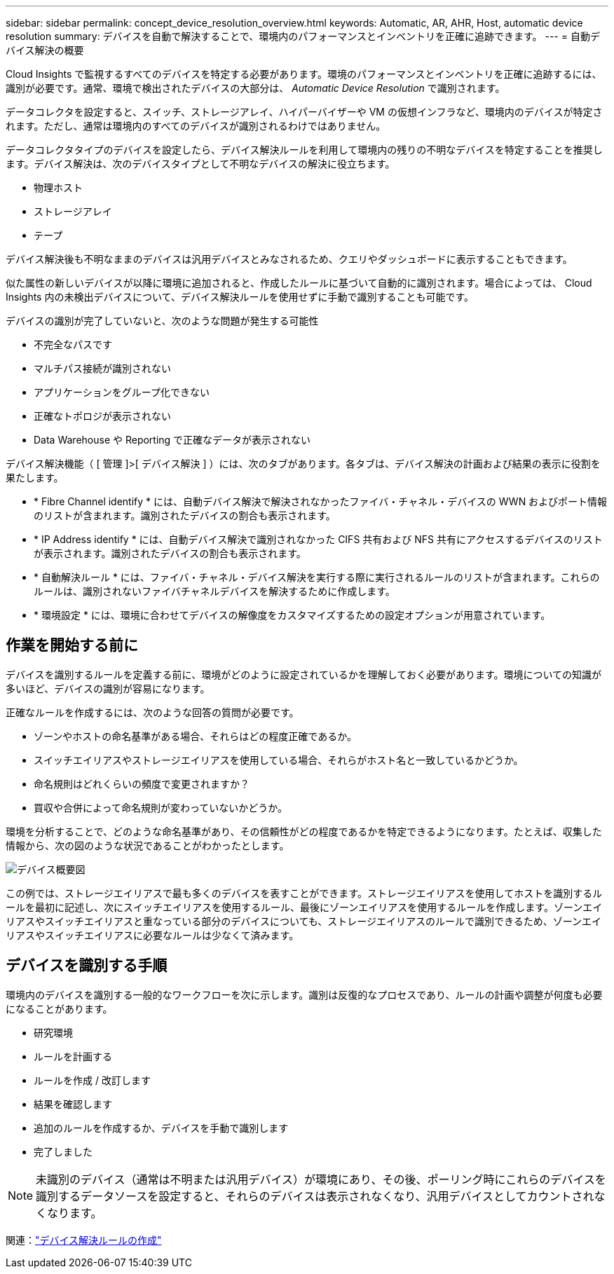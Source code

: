 ---
sidebar: sidebar 
permalink: concept_device_resolution_overview.html 
keywords: Automatic, AR, AHR, Host, automatic device resolution 
summary: デバイスを自動で解決することで、環境内のパフォーマンスとインベントリを正確に追跡できます。 
---
= 自動デバイス解決の概要


[role="lead"]
Cloud Insights で監視するすべてのデバイスを特定する必要があります。環境のパフォーマンスとインベントリを正確に追跡するには、識別が必要です。通常、環境で検出されたデバイスの大部分は、 _Automatic Device Resolution_ で識別されます。

データコレクタを設定すると、スイッチ、ストレージアレイ、ハイパーバイザーや VM の仮想インフラなど、環境内のデバイスが特定されます。ただし、通常は環境内のすべてのデバイスが識別されるわけではありません。

データコレクタタイプのデバイスを設定したら、デバイス解決ルールを利用して環境内の残りの不明なデバイスを特定することを推奨します。デバイス解決は、次のデバイスタイプとして不明なデバイスの解決に役立ちます。

* 物理ホスト
* ストレージアレイ
* テープ


デバイス解決後も不明なままのデバイスは汎用デバイスとみなされるため、クエリやダッシュボードに表示することもできます。

似た属性の新しいデバイスが以降に環境に追加されると、作成したルールに基づいて自動的に識別されます。場合によっては、 Cloud Insights 内の未検出デバイスについて、デバイス解決ルールを使用せずに手動で識別することも可能です。

デバイスの識別が完了していないと、次のような問題が発生する可能性

* 不完全なパスです
* マルチパス接続が識別されない
* アプリケーションをグループ化できない
* 正確なトポロジが表示されない
* Data Warehouse や Reporting で正確なデータが表示されない


デバイス解決機能（ [ 管理 ]>[ デバイス解決 ] ）には、次のタブがあります。各タブは、デバイス解決の計画および結果の表示に役割を果たします。

* * Fibre Channel identify * には、自動デバイス解決で解決されなかったファイバ・チャネル・デバイスの WWN およびポート情報のリストが含まれます。識別されたデバイスの割合も表示されます。
* * IP Address identify * には、自動デバイス解決で識別されなかった CIFS 共有および NFS 共有にアクセスするデバイスのリストが表示されます。識別されたデバイスの割合も表示されます。
* * 自動解決ルール * には、ファイバ・チャネル・デバイス解決を実行する際に実行されるルールのリストが含まれます。これらのルールは、識別されないファイバチャネルデバイスを解決するために作成します。
* * 環境設定 * には、環境に合わせてデバイスの解像度をカスタマイズするための設定オプションが用意されています。




== 作業を開始する前に

デバイスを識別するルールを定義する前に、環境がどのように設定されているかを理解しておく必要があります。環境についての知識が多いほど、デバイスの識別が容易になります。

正確なルールを作成するには、次のような回答の質問が必要です。

* ゾーンやホストの命名基準がある場合、それらはどの程度正確であるか。
* スイッチエイリアスやストレージエイリアスを使用している場合、それらがホスト名と一致しているかどうか。


* 命名規則はどれくらいの頻度で変更されますか？
* 買収や合併によって命名規則が変わっていないかどうか。


環境を分析することで、どのような命名基準があり、その信頼性がどの程度であるかを特定できるようになります。たとえば、収集した情報から、次の図のような状況であることがわかったとします。

image:Device_Resolution_Venn.png["デバイス概要図"]

この例では、ストレージエイリアスで最も多くのデバイスを表すことができます。ストレージエイリアスを使用してホストを識別するルールを最初に記述し、次にスイッチエイリアスを使用するルール、最後にゾーンエイリアスを使用するルールを作成します。ゾーンエイリアスやスイッチエイリアスと重なっている部分のデバイスについても、ストレージエイリアスのルールで識別できるため、ゾーンエイリアスやスイッチエイリアスに必要なルールは少なくて済みます。



== デバイスを識別する手順

環境内のデバイスを識別する一般的なワークフローを次に示します。識別は反復的なプロセスであり、ルールの計画や調整が何度も必要になることがあります。

* 研究環境
* ルールを計画する
* ルールを作成 / 改訂します
* 結果を確認します
* 追加のルールを作成するか、デバイスを手動で識別します
* 完了しました



NOTE: 未識別のデバイス（通常は不明または汎用デバイス）が環境にあり、その後、ポーリング時にこれらのデバイスを識別するデータソースを設定すると、それらのデバイスは表示されなくなり、汎用デバイスとしてカウントされなくなります。

関連：link:task_device_resolution_rules.html["デバイス解決ルールの作成"]



